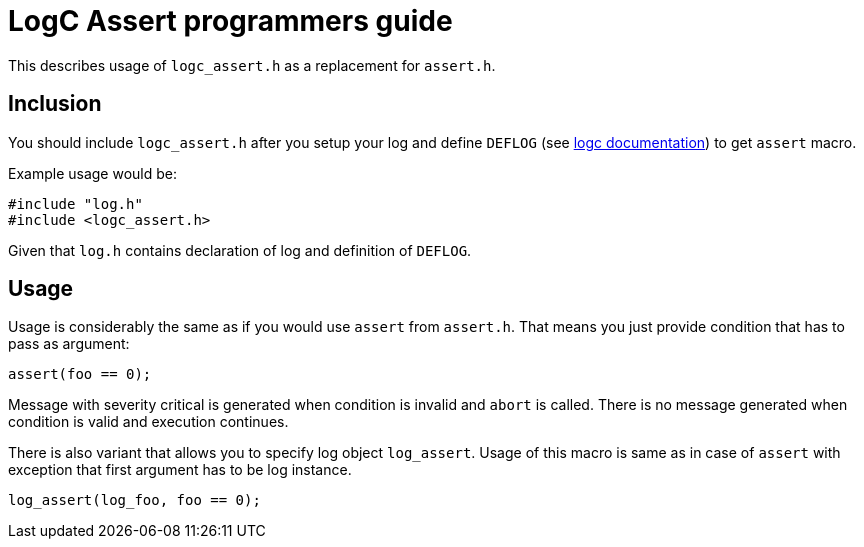 = LogC Assert programmers guide

This describes usage of `logc_assert.h` as a replacement for `assert.h`.


== Inclusion

You should include `logc_assert.h` after you setup your log and define `DEFLOG`
(see link:./logc.adoc[logc documentation]) to get `assert` macro.

Example usage would be:
[,C]
----
#include "log.h"
#include <logc_assert.h>
----
Given that `log.h` contains declaration of log and definition of `DEFLOG`.


== Usage

Usage is considerably the same as if you would use `assert` from `assert.h`. That
means you just provide condition that has to pass as argument:
[,C]
----
assert(foo == 0);
----
Message with severity critical is generated when condition is invalid and `abort`
is called. There is no message generated when condition is valid and execution
continues.

There is also variant that allows you to specify log object `log_assert`. Usage of
this macro is same as in case of `assert` with exception that first argument has
to be log instance.
[,C]
----
log_assert(log_foo, foo == 0);
----
